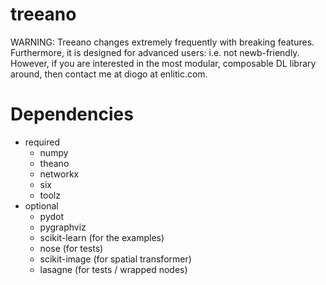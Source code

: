 * treeano
WARNING: Treeano changes extremely frequently with breaking features. Furthermore, it is designed for advanced users: i.e. not newb-friendly. However, if you are interested in the most modular, composable DL library around, then contact me at diogo at enlitic.com.
* Dependencies
- required
  - numpy
  - theano
  - networkx
  - six
  - toolz
- optional
  - pydot
  - pygraphviz
  - scikit-learn (for the examples)
  - nose (for tests)
  - scikit-image (for spatial transformer)
  - lasagne (for tests / wrapped nodes)
